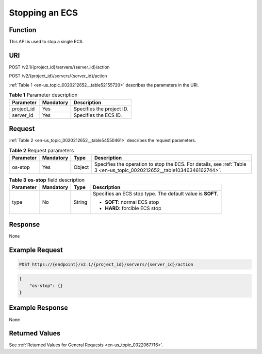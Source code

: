 .. _en-us_topic_0020212652:

Stopping an ECS
===============

Function
--------

This API is used to stop a single ECS.

URI
---

POST /v2.1/{project_id}/servers/{server_id}/action

POST /v2/{project_id}/servers/{server_id}/action

:ref:`Table 1 <en-us_topic_0020212652__table52155720>` describes the parameters in the URI.

.. _en-us_topic_0020212652__table52155720:

.. table:: **Table 1** Parameter description

   ========== ========= =========================
   Parameter  Mandatory Description
   ========== ========= =========================
   project_id Yes       Specifies the project ID.
   server_id  Yes       Specifies the ECS ID.
   ========== ========= =========================

Request
-------

:ref:`Table 2 <en-us_topic_0020212652__table54550461>` describes the request parameters.

.. _en-us_topic_0020212652__table54550461:

.. table:: **Table 2** Request parameters

   +-----------+-----------+--------+-------------------------------------------------------------------------------------------------------------------------+
   | Parameter | Mandatory | Type   | Description                                                                                                             |
   +===========+===========+========+=========================================================================================================================+
   | os-stop   | Yes       | Object | Specifies the operation to stop the ECS. For details, see :ref:`Table 3 <en-us_topic_0020212652__table10346346162744>`. |
   +-----------+-----------+--------+-------------------------------------------------------------------------------------------------------------------------+

.. _en-us_topic_0020212652__table10346346162744:

.. table:: **Table 3** **os-stop** field description

   +-----------------+-----------------+-----------------+------------------------------------------------------------+
   | Parameter       | Mandatory       | Type            | Description                                                |
   +=================+=================+=================+============================================================+
   | type            | No              | String          | Specifies an ECS stop type. The default value is **SOFT**. |
   |                 |                 |                 |                                                            |
   |                 |                 |                 | -  **SOFT**: normal ECS stop                               |
   |                 |                 |                 | -  **HARD**: forcible ECS stop                             |
   +-----------------+-----------------+-----------------+------------------------------------------------------------+

Response
--------

None

Example Request
---------------

.. code-block::

   POST https://{endpoint}/v2.1/{project_id}/servers/{server_id}/action

.. code-block::

   {
       "os-stop": {}
   }

Example Response
----------------

None

Returned Values
---------------

See :ref:`Returned Values for General Requests <en-us_topic_0022067716>`.
